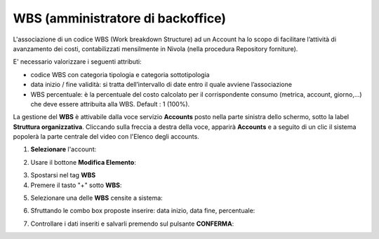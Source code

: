 
**WBS (amministratore di backoffice)**
**************************************

L'associazione di un codice WBS (Work breakdown Structure) ad un Account ha lo scopo di facilitare l’attività di avanzamento dei costi, 
contabilizzati mensilmente in Nivola (nella procedura Repository forniture).

E' necessario valorizzare i seguenti attributi:

- codice WBS con categoria tipologia e categoria sottotipologia

- data inizio / fine validità: si tratta dell’intervallo di date entro il quale avviene l’associazione

- WBS percentuale: è la percentuale del costo calcolato per il corrispondente consumo (metrica, account, giorno,...) che deve essere attribuita alla WBS. Default : 1 (100%).


La gestione del **WBS** è attivabile dalla voce servizio **Accounts** posto nella parte sinistra dello schermo, sotto la label **Struttura organizzativa**. 
Cliccando sulla freccia a destra della voce, apparirà **Accounts** e a seguito di un clic il sistema popolerà la parte centrale del video con l'Elenco degli accounts.

.. image:: img/42.0_Elenco_Accounts.png

1. **Selezionare** l'account:

.. image:: img/42.0_Account_selezionato.png
 

2. Usare il bottone **Modifica Elemento**:

.. image:: img/Pulsante_modifica.png
 

3. Spostarsi nel tag **WBS**
 

4. Premere il tasto "+" sotto **WBS**:

.. image:: img/Add_VM.png

5. Selezionare una delle **WBS** censite a sistema:

.. image:: img/43.0_Elenco_WBS.png
 

6. Sfruttando le combo box proposte inserire: data inizio, data fine, percentuale:

.. image:: img/43.0_Date_Perc_WBS.png
 
 
7. Controllare i dati inseriti e salvarli premendo sul pulsante **CONFERMA**:

.. image:: img/43.0_Conferma.png